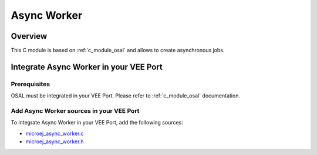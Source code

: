 .. _c_module_async_worker:

============
Async Worker
============

Overview
========

This C module is based on :ref:`c_module_osal` and allows to create asynchronous jobs.

Integrate Async Worker in your VEE Port
=======================================

Prerequisites
-------------

OSAL must be integrated in your VEE Port. Please refer to :ref:`c_module_osal` documentation.

Add Async Worker sources in your VEE Port
-----------------------------------------

To integrate Async Worker in your VEE Port, add the following sources:

- `microej_async_worker.c <https://github.com/MicroEJ/nxp-vee-imxrt1170-evk/blob/NXPVEE-MIMXRT1170-EVK-3.0.0/bsp/vee/port/util/src/microej_async_worker.c>`_
- `microej_async_worker.h <https://github.com/MicroEJ/nxp-vee-imxrt1170-evk/blob/NXPVEE-MIMXRT1170-EVK-3.0.0/bsp/vee/port/util/inc/microej_async_worker.h>`_
